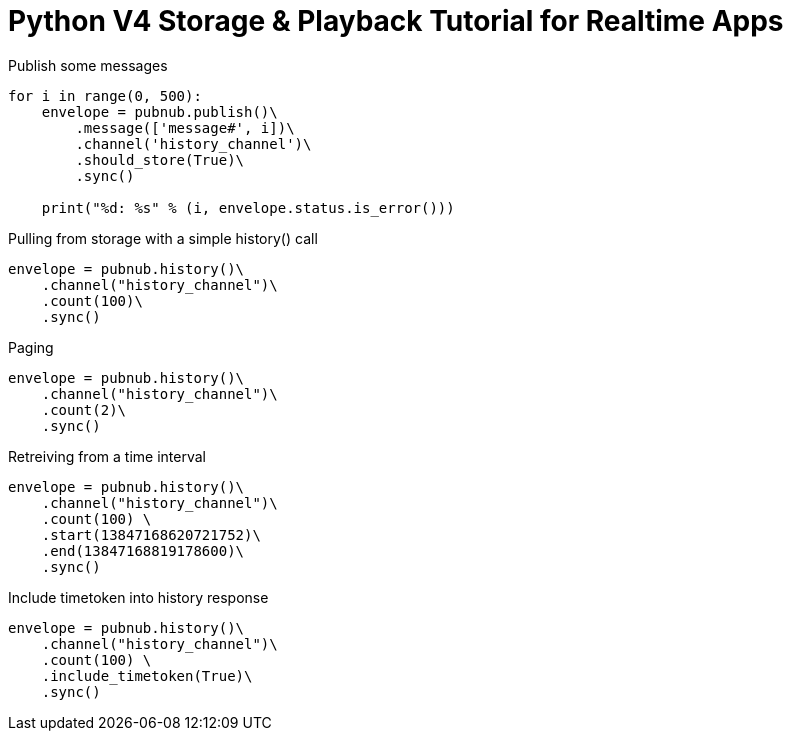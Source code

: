 = Python V4 Storage & Playback Tutorial for Realtime Apps

[source,python]
.Publish some messages
----
for i in range(0, 500):
    envelope = pubnub.publish()\
        .message(['message#', i])\
        .channel('history_channel')\
        .should_store(True)\
        .sync()

    print("%d: %s" % (i, envelope.status.is_error()))
----

[source,python]
.Pulling from storage with a simple history() call
----
envelope = pubnub.history()\
    .channel("history_channel")\
    .count(100)\
    .sync()
----


[source,python]
.Paging
----
envelope = pubnub.history()\
    .channel("history_channel")\
    .count(2)\
    .sync()
----

[source,python]
.Retreiving from a time interval
----
envelope = pubnub.history()\
    .channel("history_channel")\
    .count(100) \
    .start(13847168620721752)\
    .end(13847168819178600)\
    .sync()
----

[source,python]
.Include timetoken into history response
----
envelope = pubnub.history()\
    .channel("history_channel")\
    .count(100) \
    .include_timetoken(True)\
    .sync()
----

